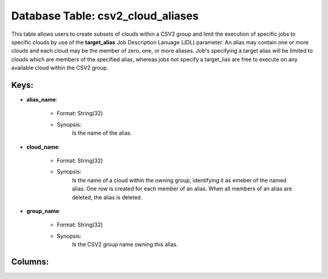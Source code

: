 .. File generated by /hepuser/crlb/Git/cloudscheduler/utilities/schema_doc - DO NOT EDIT
..
.. To modify the contents of this file:
..   1. edit the template file ".../cloudscheduler/docs/schema_doc/tables/csv2_cloud_aliases.yaml"
..   2. run the utility ".../cloudscheduler/utilities/schema_doc"
..

Database Table: csv2_cloud_aliases
==================================

This table allows users to create subsets of clouds within a CSV2
group and limit the execution of specific jobs to specific clouds by
use of the **target_alias** Job Description Lanuage (JDL) parameter. An alias may
contain one or more clouds and each cloud may be the member
of zero, one, or more aliases. Job's specifying a target alias will
be limited to clouds which are members of the specified alias, whereas
jobs not specify a target_lias are free to execute on any available
cloud within the CSV2 group.


Keys:
^^^^^^^^

* **alias_name**:

   * Format: String(32)
   * Synopsis:
      Is the name of the alias.

* **cloud_name**:

   * Format: String(32)
   * Synopsis:
      Is the name of a cloud within the owning group, identifying it
      as emeber of the named alias. One row is created for each
      member of an alias. When all members of an alias are deleted,
      the alias is deleted.

* **group_name**:

   * Format: String(32)
   * Synopsis:
      Is the CSV2 group name owning this alias.


Columns:
^^^^^^^^


